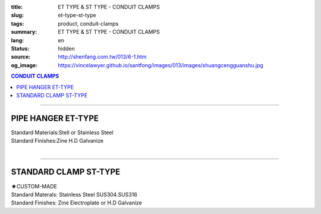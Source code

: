 :title: ET TYPE & ST TYPE - CONDUIT CLAMPS
:slug: et-type-st-type
:tags: product, conduit-clamps
:summary: ET TYPE & ST TYPE - CONDUIT CLAMPS
:lang: en
:status: hidden
:source: http://shenfang.com.tw/013/6-1.htm
:og_image: https://vincelawyer.github.io/santfong/images/013/images/shuangcengguanshu.jpg

.. contents:: CONDUIT CLAMPS

----

PIPE HANGER ET-TYPE
+++++++++++++++++++

.. image:: {filename}/images/013/images/huluguanshu.jpg
   :name: http://shenfang.com.tw/013/images/葫蘆管束.jpg
   :alt: product
   :class: img-fluid

| Standard Materials:Stell or Stainless Steel	
| Standard Finishes:Zine H.D Galvanize

.. raw:: html

  <table border="1" cellspacing="0" style="border-collapse: collapse" bordercolor="#111111" width="100%" cellpadding="0" id="AutoNumber23" height="254">
      <tbody><tr>
        <td width="37%" height="23" align="center" bgcolor="#FFCCCC">
        <p style="margin-top: 0; margin-bottom: 0"><font face="Arial" size="2">
        Cat.No</font></p></td>
        <td width="63%" height="23" align="center" bgcolor="#FFCCCC">
        <p style="margin-top: 0; margin-bottom: 0"><font face="Arial" size="2">
        HOLE SIZEхPIPE SIZE (IN)</font></p></td>
      </tr>
      <tr>
        <td width="37%" height="31" align="center">
        <font face="Arial" size="2">ET 306</font></td>
        <td width="63%" height="31" align="center">
        <font face="Arial" size="2">3/8 х 3/4</font></td>
      </tr>
      <tr>
        <td width="37%" height="31" align="center" bgcolor="#FFCCCC">
        <font face="Arial" size="2">ET 310</font></td>
        <td width="63%" height="31" align="center" bgcolor="#FFCCCC">
        <font face="Arial" size="2">3/8 х 1</font></td>
      </tr>
      <tr>
        <td width="37%" height="31" align="center">
        <font face="Arial" size="2">ET 312</font></td>
        <td width="63%" height="31" align="center">
        <font face="Arial" size="2">3/8 х 1-1/4</font></td>
      </tr>
      <tr>
        <td width="37%" height="31" align="center" bgcolor="#FFCCCC">
        <font face="Arial" size="2">ET 314</font></td>
        <td width="63%" height="31" align="center" bgcolor="#FFCCCC">
        <font face="Arial" size="2">3/8 х 1-1/2</font></td>
      </tr>
      <tr>
        <td width="37%" height="31" align="center">
        <font face="Arial" size="2">ET 320</font></td>
        <td width="63%" height="31" align="center">
        <font face="Arial" size="2">3/8 х 2</font></td>
      </tr>
      <tr>
        <td width="37%" height="32" align="center" bgcolor="#FFCCCC">
        <font face="Arial" size="2">ET 324</font></td>
        <td width="63%" height="32" align="center" bgcolor="#FFCCCC">
        <font face="Arial" size="2">3/8 х 2-1/2</font></td>
      </tr>
      </tbody></table>

|

.. raw:: html

  <table border="1" cellspacing="0" style="border-collapse: collapse" bordercolor="#111111" width="100%" cellpadding="0" id="AutoNumber10" height="253">
      <tbody><tr>
        <td width="17%" align="center" height="48" bgcolor="#FFCCCC">
        <p style="margin-top: 0; margin-bottom: 0"><font face="Arial" size="2">
        Cat.No</font></p></td>
        <td width="31%" align="center" height="48" bgcolor="#FFCCCC">
        <p style="margin-top: 0; margin-bottom: 0"><font face="Arial" size="2">
        HOLE SIZEхPIPE SIZE (IN)</font></p></td>
      </tr>
      <tr>
        <td width="17%" align="center" height="33">
        <font face="Arial" size="2">ET 330</font></td>
        <td width="31%" align="center" height="33">
        <font face="Arial" size="2">3/8 х 3</font></td>
      </tr>
      <tr>
        <td width="17%" align="center" height="33" bgcolor="#FFCCCC">
        <font face="Arial" size="2">ET 340</font></td>
        <td width="31%" align="center" height="33" bgcolor="#FFCCCC">
        <font face="Arial" size="2">3/8 х 4</font></td>
      </tr>
      <tr>
        <td width="17%" align="center" height="33">
        <font face="Arial" size="2">ET 350</font></td>
        <td width="31%" align="center" height="33">
        <font face="Arial" size="2">3/8 х 5</font></td>
      </tr>
      <tr>
        <td width="17%" align="center" height="34" bgcolor="#FFCCCC">
        <font face="Arial" size="2">ET 360</font></td>
        <td width="31%" align="center" height="34" bgcolor="#FFCCCC">
        <font face="Arial" size="2">3/8 х 6</font></td>
      </tr>
      <tr>
        <td width="17%" align="center" height="34">
        <font face="Arial" size="2">ET 380</font></td>
        <td width="31%" align="center" height="34">
        <font face="Arial" size="2">3/8 х 8</font></td>
      </tr>
      <tr>
        <td width="17%" align="center" height="34" bgcolor="#FFCCCC">
        <font face="Arial" size="2">ET 3100</font></td>
        <td width="31%" align="center" height="34" bgcolor="#FFCCCC">
        <font face="Arial" size="2">3/8 х 10</font></td>
      </tr>
      </tbody></table>

----

STANDARD CLAMP ST-TYPE
++++++++++++++++++++++

.. image:: {filename}/images/013/images/shuangcengguanshu.jpg
   :name: http://shenfang.com.tw/013/images/雙層管束.jpg
   :alt: product
   :class: img-fluid

| ★CUSTOM-MADE
| Standard Materals: Stainless Steel SUS304.SUS316
| Standard Finishes: Zine Electroplate or H.D Galvanize

.. raw:: html

  <table border="1" cellspacing="0" style="border-collapse: collapse" bordercolor="#111111" width="100%" cellpadding="0" id="AutoNumber25" height="532">
      <tbody><tr>
        <td width="20%" height="58" align="center" bgcolor="#FFCCCC">
        <p style="margin-top: 0; margin-bottom: 0"><font size="2" face="Arial">
        Cat.No</font></p></td>
        <td width="30%" colspan="2" height="58" align="center" bgcolor="#FFCCCC">
        <p style="margin-top: 0; margin-bottom: 0"><font size="2" face="Arial">
        Pipe Size </font></p>
        <p style="margin-top: 0; margin-bottom: 0"><font size="2" face="Arial">
        (IN)</font></p></td>
        <td width="19%" height="58" align="center" bgcolor="#FFCCCC">
        <p style="margin-top: 0; margin-bottom: 0"><font size="2" face="Arial">
        O.D Size</font></p></td>
        <td width="32%" height="58" align="center" bgcolor="#FFCCCC">
        <p style="margin-top: 0; margin-bottom: 0"><font face="Arial" size="2">
        Recommended Load at Temp 340℃</font></p></td>
      </tr>
      <tr>
        <td width="20%" height="29" align="center"><font size="2" face="Arial">
        ST 304</font></td>
        <td width="14%" height="29" align="center"><font size="2" face="Arial">
        15</font></td>
        <td width="15%" height="29" align="center"><font size="2" face="Arial">
        1/2</font></td>
        <td width="19%" height="29" align="center"><font size="2" face="Arial">
        21.7m/m</font></td>
        <td width="32%" height="29" align="center"><font size="2" face="Arial">
        230kg</font></td>
      </tr>
      <tr>
        <td width="20%" height="29" align="center" bgcolor="#FFCCCC">
        <font size="2" face="Arial">ST 306</font></td>
        <td width="14%" height="29" align="center" bgcolor="#FFCCCC">
        <font size="2" face="Arial">20</font></td>
        <td width="15%" height="29" align="center" bgcolor="#FFCCCC">
        <font size="2" face="Arial">3/4</font></td>
        <td width="19%" height="29" align="center" bgcolor="#FFCCCC">
        <font size="2" face="Arial">27.2m/m</font></td>
        <td width="32%" height="29" align="center" bgcolor="#FFCCCC">
        <font size="2" face="Arial">230kg</font></td>
      </tr>
      <tr>
        <td width="20%" height="29" align="center"><font size="2" face="Arial">
        ST 310</font></td>
        <td width="14%" height="29" align="center"><font size="2" face="Arial">
        25</font></td>
        <td width="15%" height="29" align="center"><font size="2" face="Arial">1</font></td>
        <td width="19%" height="29" align="center"><font size="2" face="Arial">
        34m/m</font></td>
        <td width="32%" height="29" align="center"><font size="2" face="Arial">
        260kg</font></td>
      </tr>
      <tr>
        <td width="20%" height="29" align="center" bgcolor="#FFCCCC">
        <font size="2" face="Arial">ST 312</font></td>
        <td width="14%" height="29" align="center" bgcolor="#FFCCCC">
        <font size="2" face="Arial">32</font></td>
        <td width="15%" height="29" align="center" bgcolor="#FFCCCC">
        <font size="2" face="Arial">1-1/4</font></td>
        <td width="19%" height="29" align="center" bgcolor="#FFCCCC">
        <font size="2" face="Arial">42.7m/m</font></td>
        <td width="32%" height="29" align="center" bgcolor="#FFCCCC">
        <font size="2" face="Arial">260kg</font></td>
      </tr>
      <tr>
        <td width="20%" height="29" align="center"><font size="2" face="Arial">
        ST 314</font></td>
        <td width="14%" height="29" align="center"><font size="2" face="Arial">
        40</font></td>
        <td width="15%" height="29" align="center"><font size="2" face="Arial">
        1-1/2</font></td>
        <td width="19%" height="29" align="center"><font size="2" face="Arial">
        48.6m/m</font></td>
        <td width="32%" height="29" align="center"><font size="2" face="Arial">
        260kg</font></td>
      </tr>
      <tr>
        <td width="20%" height="29" align="center" bgcolor="#FFCCCC">
        <font size="2" face="Arial">ST 320</font></td>
        <td width="14%" height="29" align="center" bgcolor="#FFCCCC">
        <font size="2" face="Arial">50</font></td>
        <td width="15%" height="29" align="center" bgcolor="#FFCCCC">
        <font size="2" face="Arial">2</font></td>
        <td width="19%" height="29" align="center" bgcolor="#FFCCCC">
        <font size="2" face="Arial">60.5m/m</font></td>
        <td width="32%" height="29" align="center" bgcolor="#FFCCCC">
        <font size="2" face="Arial">260kg</font></td>
      </tr>
      <tr>
        <td width="20%" height="29" align="center"><font size="2" face="Arial">
        ST 424</font></td>
        <td width="14%" height="29" align="center"><font size="2" face="Arial">
        65</font></td>
        <td width="15%" height="29" align="center"><font size="2" face="Arial">
        2-1/2</font></td>
        <td width="19%" height="29" align="center"><font size="2" face="Arial">
        76.3m/m</font></td>
        <td width="32%" height="29" align="center"><font size="2" face="Arial">
        410kg</font></td>
      </tr>
      <tr>
        <td width="20%" height="30" align="center" bgcolor="#FFCCCC">
        <font size="2" face="Arial">ST 430</font></td>
        <td width="14%" height="30" align="center" bgcolor="#FFCCCC">
        <font size="2" face="Arial">80</font></td>
        <td width="15%" height="30" align="center" bgcolor="#FFCCCC">
        <font size="2" face="Arial">3</font></td>
        <td width="19%" height="30" align="center" bgcolor="#FFCCCC">
        <font size="2" face="Arial">89.1m/m</font></td>
        <td width="32%" height="30" align="center" bgcolor="#FFCCCC">
        <font size="2" face="Arial">410kg</font></td>
      </tr>
      <tr>
        <td width="20%" height="30" align="center"><font size="2" face="Arial">
        ST 440</font></td>
        <td width="14%" height="30" align="center"><font size="2" face="Arial">
        100</font></td>
        <td width="15%" height="30" align="center"><font size="2" face="Arial">4</font></td>
        <td width="19%" height="30" align="center"><font size="2" face="Arial">
        114.3m/m</font></td>
        <td width="32%" height="30" align="center"><font size="2" face="Arial">
        500kg</font></td>
      </tr>
      <tr>
        <td width="20%" height="30" align="center" bgcolor="#FFCCCC">
        <font size="2" face="Arial">ST 550</font></td>
        <td width="14%" height="30" align="center" bgcolor="#FFCCCC">
        <font size="2" face="Arial">125</font></td>
        <td width="15%" height="30" align="center" bgcolor="#FFCCCC">
        <font size="2" face="Arial">5</font></td>
        <td width="19%" height="30" align="center" bgcolor="#FFCCCC">
        <font size="2" face="Arial">139.8m/m</font></td>
        <td width="32%" height="30" align="center" bgcolor="#FFCCCC">
        <font size="2" face="Arial">710kg</font></td>
      </tr>
      <tr>
        <td width="20%" height="30" align="center"><font size="2" face="Arial">
        ST 560</font></td>
        <td width="14%" height="30" align="center"><font size="2" face="Arial">
        150</font></td>
        <td width="15%" height="30" align="center"><font size="2" face="Arial">6</font></td>
        <td width="19%" height="30" align="center"><font size="2" face="Arial">
        165.2m/m</font></td>
        <td width="32%" height="30" align="center"><font size="2" face="Arial">
        710kg</font></td>
      </tr>
      <tr>
        <td width="20%" height="30" align="center" bgcolor="#FFCCCC">
        <font size="2" face="Arial">ST 580</font></td>
        <td width="14%" height="30" align="center" bgcolor="#FFCCCC">
        <font size="2" face="Arial">200</font></td>
        <td width="15%" height="30" align="center" bgcolor="#FFCCCC">
        <font size="2" face="Arial">8</font></td>
        <td width="19%" height="30" align="center" bgcolor="#FFCCCC">
        <font size="2" face="Arial">216.3m/m</font></td>
        <td width="32%" height="30" align="center" bgcolor="#FFCCCC">
        <font size="2" face="Arial">810kg</font></td>
      </tr>
      <tr>
        <td width="20%" height="30" align="center"><font size="2" face="Arial">
        ST 610</font></td>
        <td width="14%" height="30" align="center"><font size="2" face="Arial">
        250</font></td>
        <td width="15%" height="30" align="center"><font size="2" face="Arial">
        10</font></td>
        <td width="19%" height="30" align="center"><font size="2" face="Arial">
        267.4m/m</font></td>
        <td width="32%" height="30" align="center"><font size="2" face="Arial">
        1220kg</font></td>
      </tr>
      <tr>
        <td width="20%" height="30" align="center" bgcolor="#FFCCCC">
        <font size="2" face="Arial">ST 612</font></td>
        <td width="14%" height="30" align="center" bgcolor="#FFCCCC">
        <font size="2" face="Arial">300</font></td>
        <td width="15%" height="30" align="center" bgcolor="#FFCCCC">
        <font size="2" face="Arial">12</font></td>
        <td width="19%" height="30" align="center" bgcolor="#FFCCCC">
        <font size="2" face="Arial">318.5m/m</font></td>
        <td width="32%" height="30" align="center" bgcolor="#FFCCCC">
        <font size="2" face="Arial">1220kg</font></td>
      </tr>
      <tr>
        <td width="20%" height="30" align="center"><font size="2" face="Arial">
        ST 714</font></td>
        <td width="14%" height="30" align="center"><font size="2" face="Arial">
        350</font></td>
        <td width="15%" height="30" align="center"><font size="2" face="Arial">
        14</font></td>
        <td width="19%" height="30" align="center"><font size="2" face="Arial">
        355.6m/m</font></td>
        <td width="32%" height="30" align="center"><font size="2" face="Arial">
        1700kg</font></td>
      </tr>
      <tr>
        <td width="20%" height="30" align="center" bgcolor="#FFCCCC">
        <font size="2" face="Arial">ST 716</font></td>
        <td width="14%" height="30" align="center" bgcolor="#FFCCCC">
        <font size="2" face="Arial">400</font></td>
        <td width="15%" height="30" align="center" bgcolor="#FFCCCC">
        <font size="2" face="Arial">16</font></td>
        <td width="19%" height="30" align="center" bgcolor="#FFCCCC">
        <font size="2" face="Arial">406.4m/m</font></td>
        <td width="32%" height="30" align="center" bgcolor="#FFCCCC">
        <font size="2" face="Arial">1700kg</font></td>
      </tr>
    </tbody></table>


